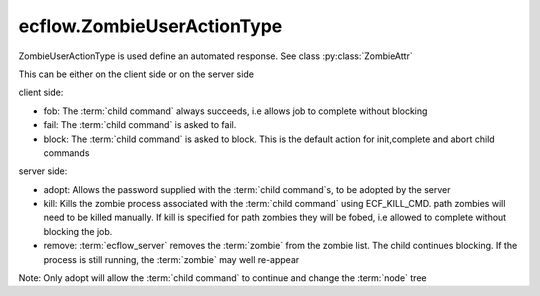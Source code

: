 ecflow.ZombieUserActionType
///////////////////////////


.. py:class:: ZombieUserActionType
   :module: ecflow

   Bases: :py:class:`~Boost.Python.enum`

ZombieUserActionType is used define an automated response. See class :py:class:`ZombieAttr`

This can be either on the client side or on the server side

client side:

- fob:    The :term:`child command` always succeeds, i.e allows job to complete without blocking
- fail:   The :term:`child command` is asked to fail.
- block:  The :term:`child command` is asked to block.
  This is the default action for init,complete and abort child commands

server side:

- adopt:  Allows the password supplied with the :term:`child command`\ s, to be adopted by the server
- kill:   Kills the zombie process associated with the :term:`child command` using ECF_KILL_CMD.
  path zombies will need to be killed manually. If kill is specified for path zombies
  they will be fobed, i.e allowed to complete without blocking the job.
- remove: :term:`ecflow_server` removes the :term:`zombie` from the zombie list.
  The child continues blocking. If the process is still running, the
  :term:`zombie` may well re-appear

Note: Only adopt will allow the :term:`child command` to continue and change the :term:`node` tree


.. py:attribute:: ZombieUserActionType.adopt
   :module: ecflow
   :value: ecflow.ZombieUserActionType.adopt


.. py:attribute:: ZombieUserActionType.block
   :module: ecflow
   :value: ecflow.ZombieUserActionType.block


.. py:attribute:: ZombieUserActionType.fail
   :module: ecflow
   :value: ecflow.ZombieUserActionType.fail


.. py:attribute:: ZombieUserActionType.fob
   :module: ecflow
   :value: ecflow.ZombieUserActionType.fob


.. py:attribute:: ZombieUserActionType.kill
   :module: ecflow
   :value: ecflow.ZombieUserActionType.kill


.. py:attribute:: ZombieUserActionType.names
   :module: ecflow
   :value: {'adopt': ecflow.ZombieUserActionType.adopt, 'block': ecflow.ZombieUserActionType.block, 'fail': ecflow.ZombieUserActionType.fail, 'fob': ecflow.ZombieUserActionType.fob, 'kill': ecflow.ZombieUserActionType.kill, 'remove': ecflow.ZombieUserActionType.remove}


.. py:attribute:: ZombieUserActionType.remove
   :module: ecflow
   :value: ecflow.ZombieUserActionType.remove


.. py:attribute:: ZombieUserActionType.values
   :module: ecflow
   :value: {0: ecflow.ZombieUserActionType.fob, 1: ecflow.ZombieUserActionType.fail, 2: ecflow.ZombieUserActionType.adopt, 3: ecflow.ZombieUserActionType.remove, 4: ecflow.ZombieUserActionType.block, 5: ecflow.ZombieUserActionType.kill}

